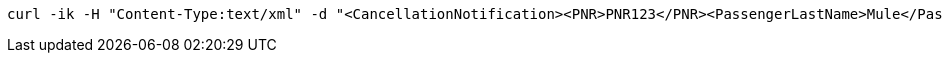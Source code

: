 [source,bash]
----
curl -ik -H "Content-Type:text/xml" -d "<CancellationNotification><PNR>PNR123</PNR><PassengerLastName>Mule</PassengerLastName><PassengerFirstName>Max</PassengerFirstName></CancellationNotification>" https://localhost:8081/api/cancelFlight
----
